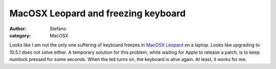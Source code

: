 MacOSX Leopard and freezing keyboard
####################################
:author: Stefano
:category: MacOSX

Looks like I am not the only one suffering of keyboard freezes in
`MacOSX Leopard <http://www.google.com/search?q=macosx+leopard+keyboard+freeze>`_
on a laptop. Looks like upgrading to 10.5.1 does not solve either. A
temporary solution for this problem, while waiting for Apple to release
a patch, is to keep numlock pressed for some seconds. When the led turns
on, the keyboard is alive again. At least, it works for me.
